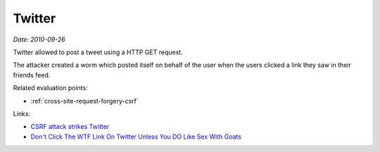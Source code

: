 
.. This is a generated file from data/. DO NOT EDIT.

.. _twitter:

Twitter
==============================================================

*Date: 2010-09-26*

Twitter allowed to post a tweet using a HTTP GET request.

The attacker created a worm which posted itself on behalf of the user when the users clicked a link they saw in their friends feed.



Related evaluation points:

- :ref:`cross-site-request-forgery-csrf`





Links:

- `CSRF attack strikes Twitter <https://nacin.com/2010/09/26/csrf-twitter/>`_

- `Don't Click The WTF Link On Twitter Unless You DO Like Sex With Goats <http://techcrunch.com/2010/09/26/dont-click-the-wtf-link-on-twitter-unless-you-do-like-sex-with-goats/>`_

